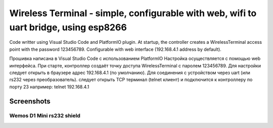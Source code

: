=================================================================================================
Wireless Terminal - simple, configurable with web, wifi to uart bridge, using esp8266
=================================================================================================

Code writter using Visual Studio Code and PlatformIO plugin.
At startup, the controller creates a WirelessTerminal access point with the password 123456789.
Configurable with web interface (192.168.4.1 address by default).

Прошивка написана в Visual Studio Code с использованием PlatformIO
Настройка осуществляется с помощью web интерфейса.
При старте, контроллер создаёт точку доступа WirelessTerminal с паролем 123456789.
Для настройки следует открыть в браузере адрес 192.168.4.1 (по умолчанию).
Для соединения с устройством через uart (или rs232 через преобразователь).
следует открыть TCP терминал (telnet клиент) и подключится к контроллеру по порту 23
например:
telnet 192.168.4.1

Screenshots
-----------

.. image:: img/interface.png
    :scale: 50%

Wemos D1 Mini rs232 shield
==========================
.. _schematic: https://easyeda.com/clericJ/wemos-d1mini-rs232shield

.. image:: img/wemos-rs232-shield.png
    :scale: 50%
